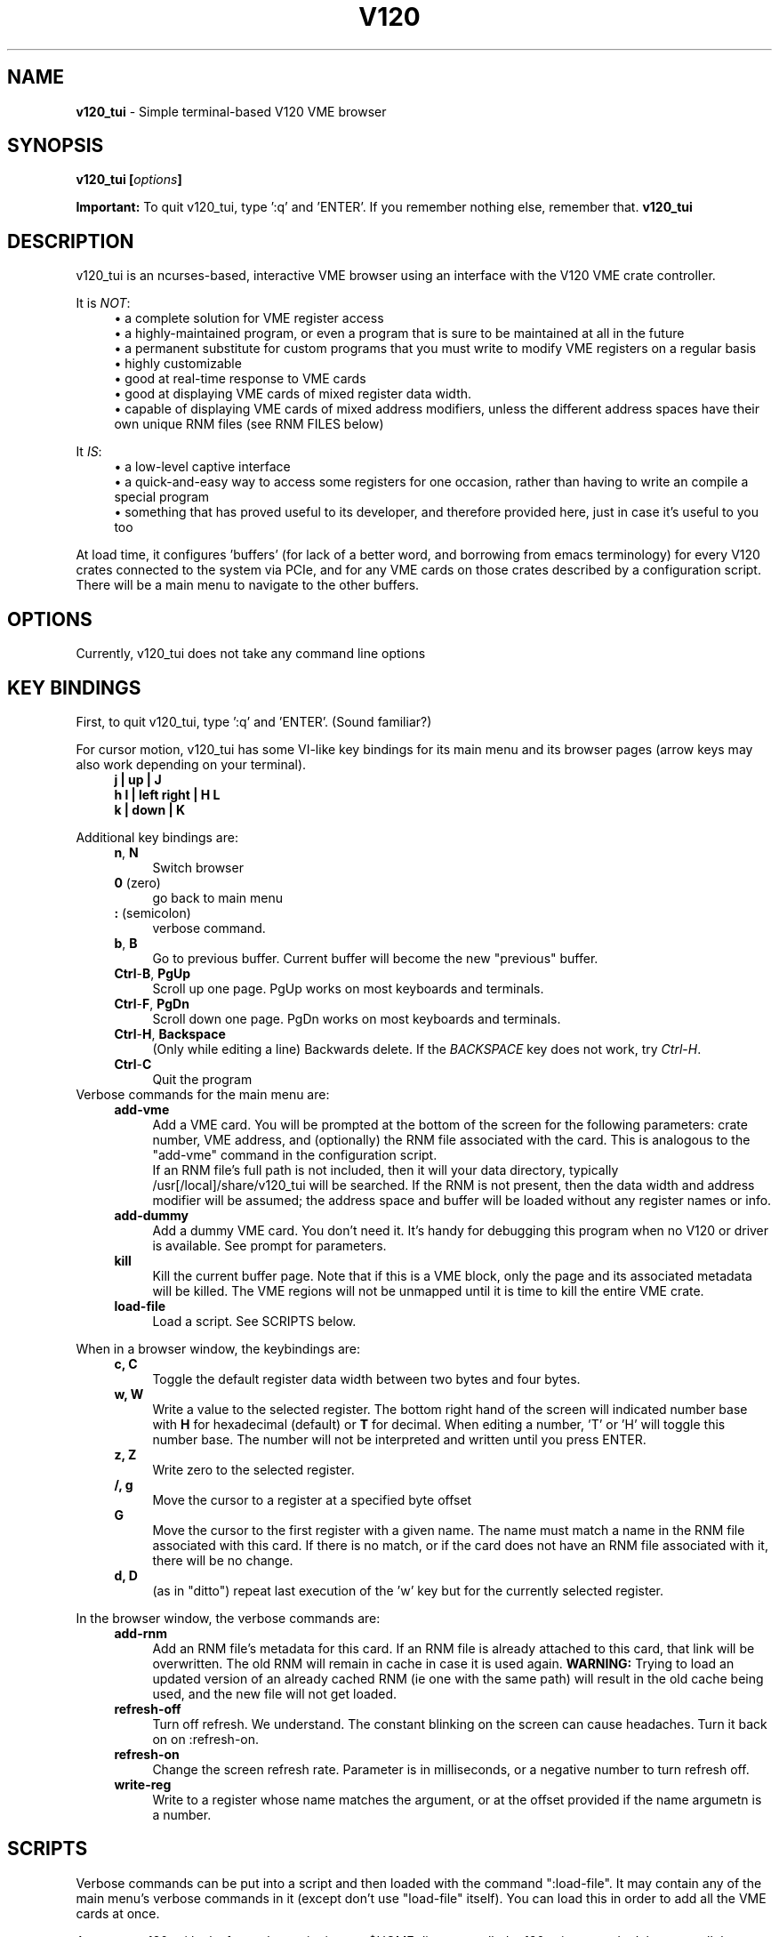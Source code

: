 .TH V120 1 "JULY 2016" "Highland Technology, Inc." "V120 API Reference"
.SH NAME
.B v120_tui
\- Simple terminal-based V120 VME browser
.SH SYNOPSIS
.BI "v120_tui [" options ]
.P
.B Important:
To quit v120_tui, type ':q' and 'ENTER'.  If you remember nothing else,
remember that.
.B v120_tui
.SH DESCRIPTION
.P
v120_tui is an ncurses-based, interactive VME browser using an interface
with the V120 VME crate controller.
.P
It is \fINOT\fR:
.RS 4
\(bu a complete solution for VME register access
.br
\(bu a highly-maintained program, or even a program that is sure to be
maintained at all in the future
.br
\(bu a permanent substitute for custom programs that you must write to modify
VME registers on a regular basis
.br
\(bu highly customizable
.br
\(bu good at real-time response to VME cards
.br
\(bu good at displaying VME cards of mixed register data width.
.br
\(bu capable of displaying VME cards of mixed address modifiers, unless the
different address spaces have their own unique RNM files (see RNM FILES
below)
.RE
.P
It \fIIS\fR:
.RS 4
\(bu a low-level captive interface
.br
\(bu a quick-and-easy way to access some registers for one occasion, rather
than having to write an compile a special program
.br
\(bu something that has proved useful to its developer, and therefore provided
here, just in case it's useful to you too
.RE
.P
At load time, it configures 'buffers' (for lack of a better word, and
borrowing from emacs terminology) for every V120 crates connected to the
system via PCIe, and for any VME cards on those crates described by a
configuration script.  There will be a main menu to navigate to the
other buffers.
.
.SH OPTIONS
Currently, v120_tui does not take any command line options
.SH "KEY BINDINGS"
.P
First, to quit v120_tui, type ':q' and 'ENTER'. (Sound familiar?)
.P
For cursor motion, v120_tui has some VI-like key bindings for its main
menu and its browser pages (arrow keys may also work depending on your
terminal).
.RS 4
\f(CB
.nf
   j    |     up     |    J
h     l | left right | H     L
   k    |    down    |    K
.fi
\fR
.RE
.P
Additional key bindings are:
.RS 4
.br
.BR n ", " N
.RS 4
Switch browser
.RE
.br
.BR 0 " (zero)"
.RS 4
go back to main menu
.RE
.br
.BR : " (semicolon)"
.RS 4
verbose command.
.RE
.br
.BR b ", " B
.RS 4
Go to previous buffer.  Current buffer will become the new "previous"
buffer.
.RE
.br
.BR Ctrl - B ", " PgUp
.RS 4
Scroll up one page.  PgUp works on most keyboards and terminals.
.RE
.br
.BR Ctrl - F ", " PgDn
.RS 4
Scroll down one page.  PgDn works on most keyboards and terminals.
.RE
.br
.BR Ctrl - H ", " Backspace
.RS 4
(Only while editing a line) Backwards delete.  If the \fIBACKSPACE\fR key
does not work, try
.IR Ctrl - H .
.RE
.BR Ctrl - C
.RS 4
Quit the program
.RE
.RE
.p
Verbose commands for the main menu are:
.RS 4
.B add-vme
.RS 4
Add a VME card. You will be prompted at the bottom of the screen for
the following parameters: crate number, VME address, and (optionally) the
RNM file associated with the card.  This is analogous to the "add-vme"
command in the configuration script.
.br
If an RNM file's full path is not included, then it will your data
directory, typically /usr[/local]/share/v120_tui will be searched. If
the RNM is not present, then the data width and address modifier will
be assumed; the address space and buffer will be loaded without any
register names or info.
.RE
.br
.B add-dummy
.RS 4
Add a dummy VME card.  You don't need it.  It's handy for debugging
this program when no V120 or driver is available.  See prompt for
parameters.
.RE
.br
.B kill
.RS 4
Kill the current buffer page.  Note that if this is a VME block, only
the page and its associated metadata will be killed.  The VME regions
will not be unmapped until it is time to kill the entire VME crate.
.RE
.br
.B load-file
.RS 4
Load a script.  See SCRIPTS below.
.RE
.RE
.P
When in a browser window, the keybindings are:
.RS 4
.B c, C
.RS 4
Toggle the default register data width between two bytes and four bytes.
.RE
.br
.B w, W
.RS 4
Write a value to the selected register. The bottom right hand of the
screen will indicated number base with \fBH\fR for hexadecimal (default)
or \fBT\fR for decimal.  When editing a number, 'T' or 'H' will toggle
this number base.  The number will not be interpreted and written until
you press ENTER.
.RE
.br
.B z, Z
.RS 4
Write zero to the selected register.
.RE
.br
.B /, g
.RS 4
Move the cursor to a register at a specified byte offset
.RE
.br
.B G
.RS 4
Move the cursor to the first register with a given name.  The name must
match a name in the RNM file associated with this card.  If there is no
match, or if the card does not have an RNM file associated with it, there
will be no change.
.RE
.br
.B d, D
.RS 4
(as in "ditto") repeat last execution of the 'w' key but for the
currently selected register.
.RE
.RE
.P
In the browser window, the verbose commands are:
.RS 4
.B add-rnm
.RS 4
Add an RNM file's metadata for this card.  If an RNM file is already
attached to this card, that link will be overwritten.  The old RNM will
remain in cache in case it is used again.  \fBWARNING:\fR Trying to load
an updated version of an already cached RNM (ie one with the same path)
will result in the old cache being used, and the new file will not get
loaded.
.RE
.br
.B refresh-off
.RS 4
Turn off refresh.  We understand.  The constant blinking on the screen
can cause headaches.  Turn it back on on :refresh-on.
.RE
.br
.B refresh-on
.RS 4
Change the screen refresh rate.  Parameter is in milliseconds, or a
negative number to turn refresh off.
.RE
.br
.B write-reg
.RS 4
Write to a register whose name matches the argument, or at the offset
provided if the name argumetn is a number.
.RE
.RE
.
.SH SCRIPTS
.P
Verbose commands can be put into a script and then loaded with the
command ":load-file".  It may contain any of the main menu's verbose
commands in it (except don't use "load-file" itself).  You can load this
in order to add all the VME cards at once.
.P
At startup, v120_tui looks for such a script in your $HOME directory
called \fI.v120_tui\fR, so you don't have to call the "load-file"
command every time you open it.
.P
The load file is parsed by line, with each line having the form
.RS 4
command arg0 arg1 ...argn
.RE
.br
in which whitespace delimits the commands and arguments.  If an argument
is in hexadecimal it must be written with "0x".  All of a line following
a '#' character is ignored and can be used for comments.  Blank lines and
leading whitespace is okey.
.SH "RNM FILES"
An RNM file describes the register names of a VME card.  It is parsed
according to line.  Each line is delimited by semicolons.  Whitespace
is okay, so long as the register name does not have whitespace inside
it.
.P
An RNM file must have the following lines:
.RS 4
\(bu A line that is either "W:2" or "W:4" to indicate the card's default
register size as either 16 bits ("2") or 32 bits ("4")
A line of the form \fBW:\fIARG\fR to indicate the card's default register
width in bytes, where \fIARG\fR is either
\fB2\fR (two bytes, or 16 bits) or \fB4\fR (four bytes, or 32 bits).
.br
\(bu A line of the form \fBA:\fIARG\fR to indicate the card's address space,
where \fIARG\fR is
.BR 16 ", " 24 ", or " 32 .
If a card has multiple address space (which is common enough), it's best
to use two RNM files, eg "V208_16.RNM" and "V208_32.RNM".
.br
\(bu A line of the form \fBE:\fIARG\fR to indicate endiannes, where \fIARG\fR
is one of
\fBA\fR  for "auto",
\fBL\fR  for "long",
\fBB\fR  for "byte", or
\fBS\fR  for "short"
.br
\(bu A line for each register of the form
.RS 4
.IR index : name : signed : datawidth .
.RE
\fIindex\fR is the register array index. For example, if the default data
width of the registers are 16 bits, then a register at address offset 0x2
will have an index of \fB1\fR.
\fIname\fR is a brief name of the register.  It may have whitespace (but
why?...)
\fIsigned\fR is either \fBU\fR for unsigned or \fBS\fR for signed.
\fIdatawidth\fR is the width of the specific register.  This is currently
unused, but it must be present on the line.
.RE
.SH EXAMPLES
.P
A typical \fI.v120_tui\fR script might look like
.P
.RS 4
\fC
.nf
#        crate #  vme adr  rnm
#        -------  -------  ---
add-vme  0        0x0000   V470.RNM # will search $prefix/share/v120_tui
add-vme  0        0xC000   V545.RNM
add-vme  1        0xC000   /some/direct/path/V208.RNM
.fi
\fR
.RE
.P
The following is an example RNM file, up to its first registers
.P
.RS 4
\fC
.nf
# V545 REGISTER NAMES LIST

############## V120 parameters #################

# These tell `v120_tui' how to configure a VME_REGION
# with the V120 (See V120.h)

W:2     # Default reg size is 16 bits
E:A     # Auto endianness
A:16    # Default address space is A16

#########################################################################
#                        Register name list
#########################################################################

#                 Format
# <reg_number>:<name>:<(un)signed>:<data_size>

0  :VXI MFR ID     :U:2            # HTI ID
1  :VXI TYPE       :U:2            # MODEL
3  :SERIAL         :U:2            # UNIT SERIAL NUMBER
4  :ROM            :U:2            # FIRMWARE ID, 0X56D6, 22230
5  :ROM REV        :U:2            # FIRMWARE REVISION, ASCII 'A'
6  :MCOUNT         :U:2            # Micropocessor IRQ update
7  :DASH           :U:2            # MODULE VERSION (DASH) NUMBER
8  :RESETS         :U:2            # DDS reset/sychronize register
9  :MODE           :U:2            # module operating mode
10 :STATE          :U:2            # module state
11 :ULED           :U:2            # user LED control
12 :BISS           :U:2            # BIST status register
13 :CALID          :U:2            # calibration table status
14 :YCAL           :U:2            # calibration year
16 :SWIN           :U:2            # D9 input switch state
17 :SWOUT          :U:2            # D9 output switch control
# and the rest...
.fi
\fR
.RE
.
.SH BUGS
Did we mention this is not a robustly maintained program?
.br
RNM limitations should be rethought, esp. wrt whitespace.
.SH AUTHOR
Paul Bailey <pbailey@highlandtechnology.com> v120_tui
.SH "SEE ALSO"
.BR v120 (1)
-- a non-captive command line tool
.br
.BR v120 (7)
and
.BR v120 (4)
-- libraries, driver, et al., used by this program

